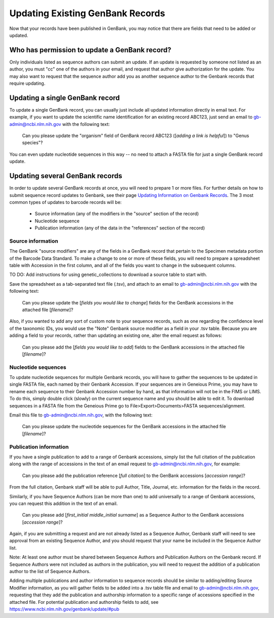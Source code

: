 Updating Existing GenBank Records
=================================

Now that your records have been published in GenBank, you may notice that there are fields that need to be added or updated.

Who has permission to update a GenBank record?
----------------------------------------------

Only individuals listed as sequence authors can submit an update. If an update is requested by someone not listed as an author, you must "cc" one of the authors in your email, and request that author give authorization for the update. You may also want to request that the sequence author add you as another sequence author to the Genbank records that require updating.

Updating a single GenBank record
--------------------------------

To update a single GenBank record, you can usually just include all updated information directly in email text. For example, if you want to update the scientific name identification for an existing record ABC123, just send an email to gb-admin@ncbi.nlm.nih.gov with the following text:

  Can you please update the "organism" field of GenBank record ABC123 ([*adding a link is helpful*]) to "Genus species"?

You can even update nucleotide sequences in this way -- no need to attach a FASTA file for just a single GenBank record update.

Updating several GenBank records
--------------------------------

In order to update several GenBank records at once, you will need to prepare 1 or more files. For further details on how to submit sequence record updates to Genbank, see their page `Updating Information on Genbank Records <https://www.ncbi.nlm.nih.gov/genbank/update/>`_. 
The 3 most common types of updates to barcode records will be:

  * Source information (any of the modifiers in the "source" section of the record)
  * Nucleotide sequence
  * Publication information (any of the data in the "references" section of the record) 

Source information
~~~~~~~~~~~~~~~~~~

The GenBank "source modifiers" are any of the fields in a GenBank record that pertain to the Specimen metadata portion of the Barcode Data Standard. To make a change to one or more of these fields, you will need to prepare a spreadsheet table with Accession in the first column, and all of the fields you want to change in the subsequent columns.

TO DO: Add instructions for using genetic_collections to download a source table to start with.

Save the spreadsheet as a tab-separated text file (.tsv), and attach to an email to gb-admin@ncbi.nlm.nih.gov with the following text:
  
  Can you please update the [*fields you would like to change*] fields for the GenBank accessions in the attached file [*filename*]?
  
Also, if you wanted to add any sort of custom note to your sequence records, such as one regarding the confidence level of the taxonomic IDs, you would use the "Note" Genbank source modifier as a field in your .tsv table. Because you are adding a field to your records, rather than updating an existing one, alter the email request as follows:  

  Can you please add the [*fields you would like to add*] fields to the GenBank accessions in the attached file [*filename*]?
  
Nucleotide sequences
~~~~~~~~~~~~~~~~~~~~

To update nucleotide sequences for multiple Genbank records, you will have to gather the sequences to be updated in single FASTA file, each named by their Genbank Accession. If your sequences are in Geneious Prime, you may have to rename each sequence to their Genbank Accession number by hand, as that information will not be in the FIMS or LIMS. To do this, simply double click (slowly) on the current sequence name and you should be able to edit it. To download sequences in a FASTA file from the Geneious Prime go to File>Export>Documents>FASTA sequences/alignment. 

Email this file to gb-admin@ncbi.nlm.nih.gov, with the following text:
  
  Can you please update the nucleotide sequences for the GenBank accessions in the attached file [*filename*]?

Publication information
~~~~~~~~~~~~~~~~~~~~~~

If you have a single publication to add to a range of Genbank accessions, simply list the full citation of the publication along with the range of accessions in the text of an email request to gb-admin@ncbi.nlm.nih.gov, for example:
  
  Can you please add the publication reference [*full citation*] to the GenBank accessions [*accession range*]?

From the full citation, Genbank staff will be able to pull Author, Title, Journal, etc. information for the fields in the record.

Similarly, if you have Sequence Authors (can be more than one) to add universally to a range of Genbank accessions, you can request this addition in the text of an email. 

  Can you please add [*first_initial middle_initial surname*] as a Sequence Author to the GenBank accessions [*accession range*]?
  
Again, if you are submitting a request and are not already listed as a Sequence Author, Genbank staff will need to see approval from an existing Sequence Author, and you should request that your name be included in the Sequence Author list. 

Note: At least one author must be shared between Sequence Authors and Publication Authors on the Genbank record. If Sequence Authors were not included as authors in the publication, you will need to request the addition of a publication author to the list of Sequence Authors.

Adding multiple publications and author information to sequence records should be similar to adding/editing Source Modifier information, as you will gather fields to be added into a .tsv table file and email to gb-admin@ncbi.nlm.nih.gov, requesting that they add the publication and authorship information to a specific range of accessions specified in the attached file. For potential publication and authorship fields to add, see https://www.ncbi.nlm.nih.gov/genbank/update/#pub

 


